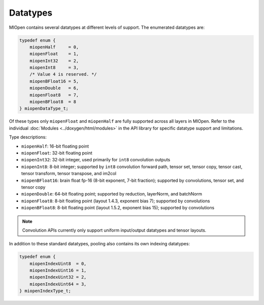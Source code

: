 .. meta::
  :description: MIOpen API datatypes
  :keywords: MIOpen, ROCm, API, documentation, datatypes

********************************************************************
Datatypes
********************************************************************

MIOpen contains several datatypes at different levels of support. The enumerated datatypes are:

.. code:: cpp

    typedef enum {
        miopenHalf     = 0,
        miopenFloat    = 1,
        miopenInt32    = 2,
        miopenInt8     = 3,
        /* Value 4 is reserved. */
        miopenBFloat16 = 5,
        miopenDouble   = 6,
        miopenFloat8   = 7,
        miopenBFloat8  = 8
    } miopenDataType_t;

Of these types only ``miopenFloat`` and ``miopenHalf`` are fully supported across all layers in MIOpen.
Refer to the individual :doc:`Modules <../doxygen/html/modules>` in the API library for specific
datatype support and limitations.

Type descriptions:

* ``miopenHalf``: 16-bit floating point
* ``miopenFloat``: 32-bit floating point
* ``miopenInt32``: 32-bit integer, used primarily for ``int8`` convolution outputs
* ``miopenInt8``: 8-bit integer; supported by ``int8`` convolution forward path, tensor set, tensor copy, tensor cast, tensor transform, tensor transpose, and im2col
* ``miopenBFloat16``: brain float fp-16 (8-bit exponent, 7-bit fraction); supported by convolutions, tensor set, and tensor copy
* ``miopenDouble``: 64-bit floating point; supported by reduction, layerNorm, and batchNorm
* ``miopenFloat8``: 8-bit floating point (layout 1.4.3, exponent bias 7); supported by convolutions
* ``miopenBFloat8``: 8-bit floating point (layout 1.5.2, exponent bias 15); supported by convolutions

.. note::

   Convolution APIs currently only support uniform input/output datatypes and tensor layouts.

In addition to these standard datatypes, pooling also contains its own indexing datatypes:

.. code:: cpp

    typedef enum {
        miopenIndexUint8  = 0,
        miopenIndexUint16 = 1,
        miopenIndexUint32 = 2,
        miopenIndexUint64 = 3,
    } miopenIndexType_t;
